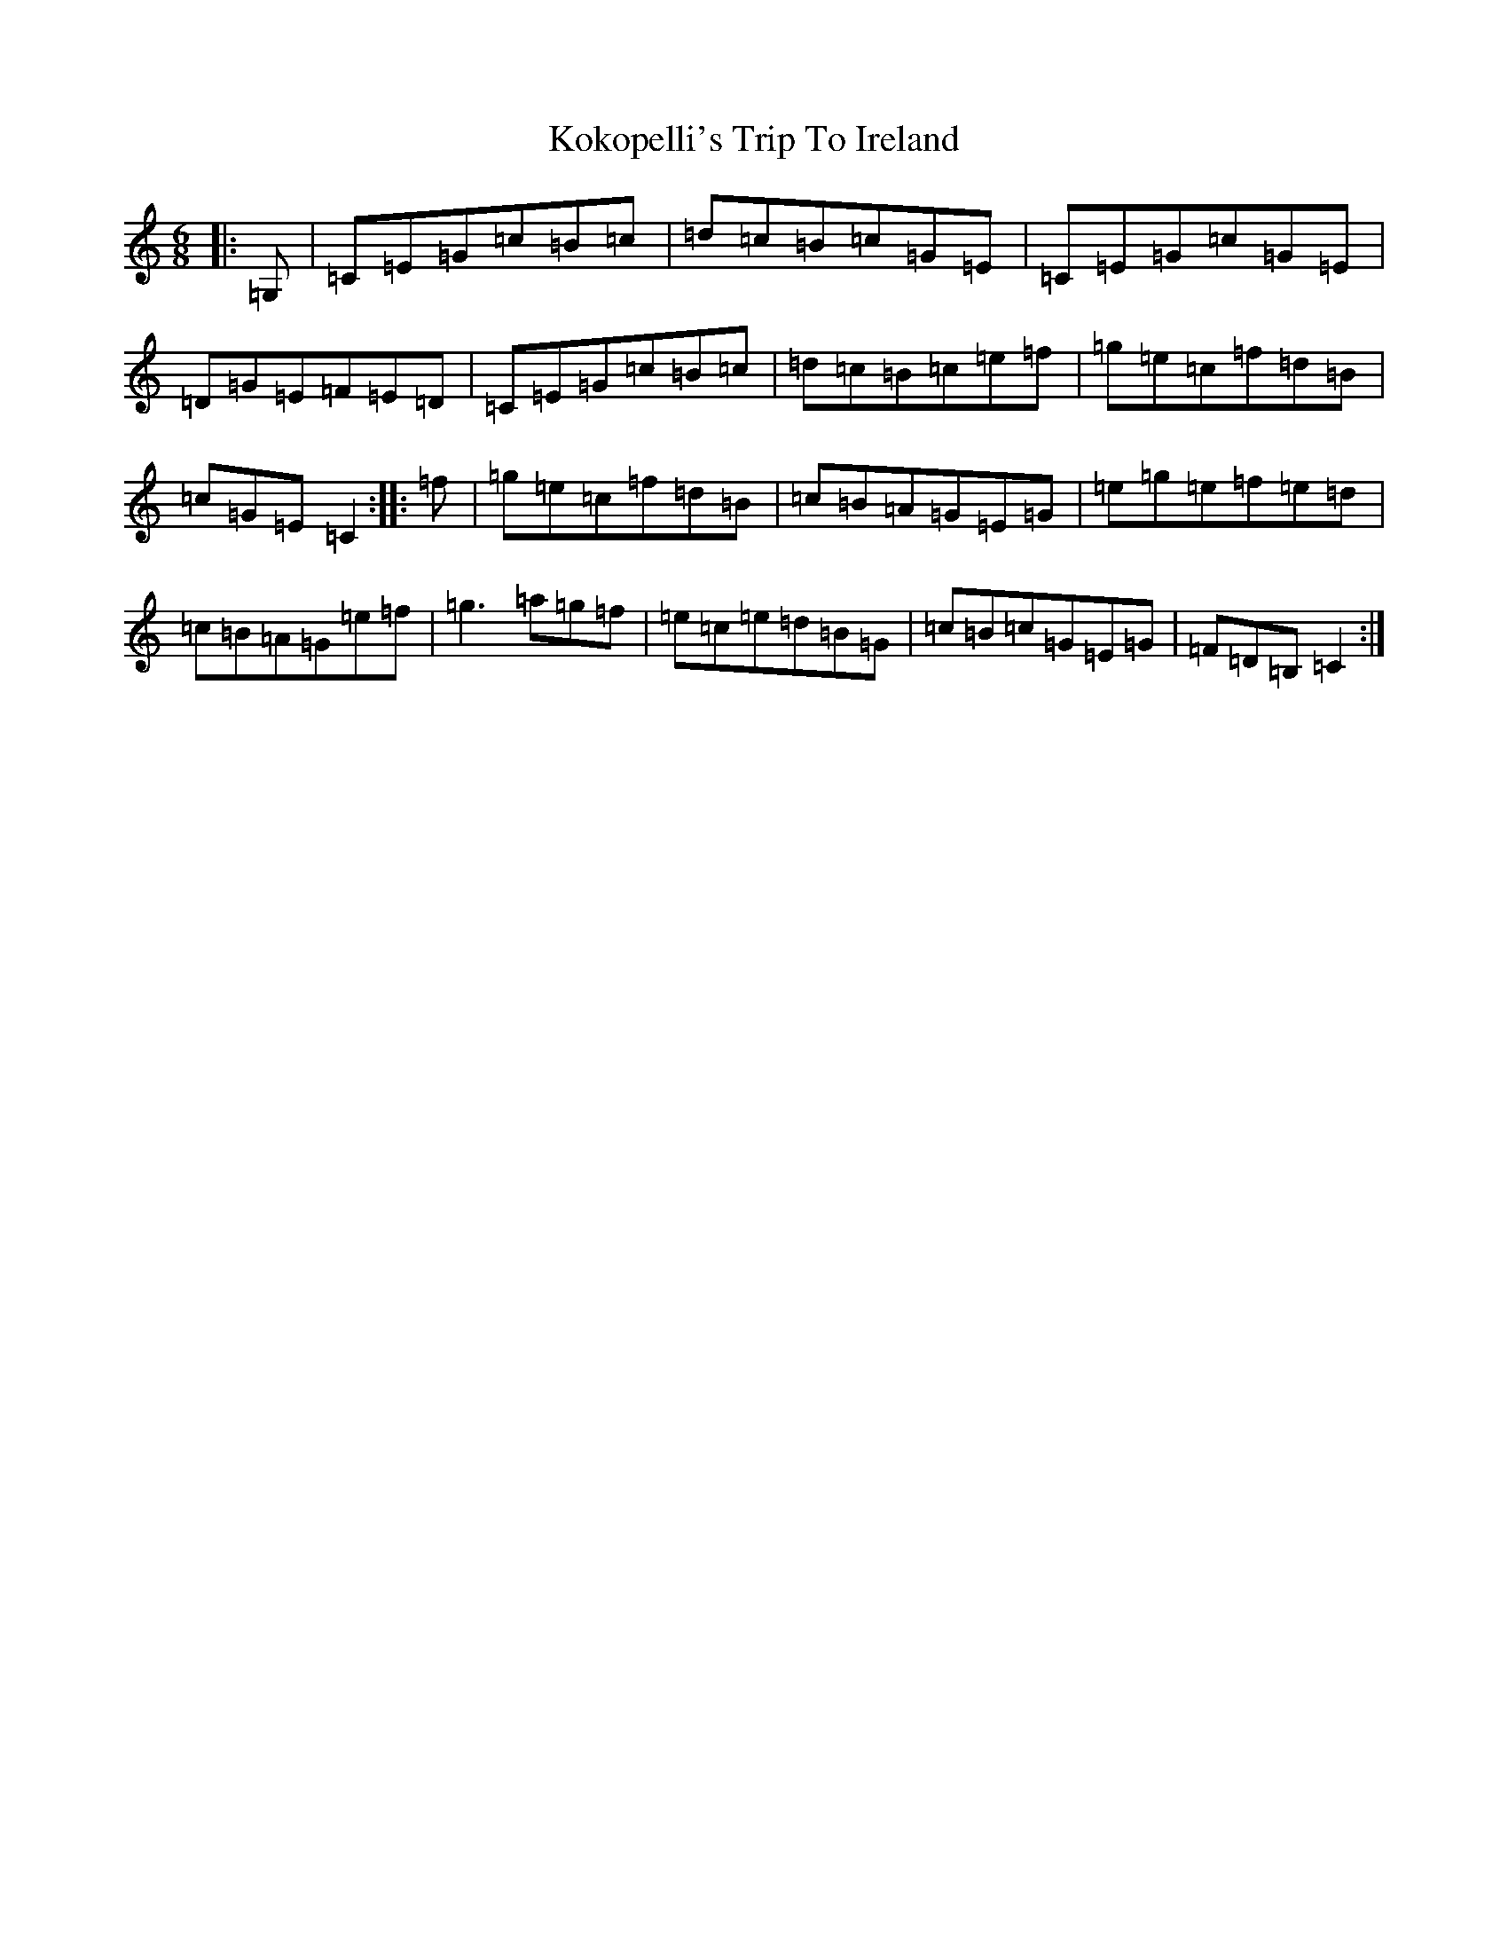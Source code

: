 X: 9052
T: Kokopelli's Trip To Ireland
S: https://thesession.org/tunes/8228#setting8228
R: jig
M:6/8
L:1/8
K: C Major
|:=G,|=C=E=G=c=B=c|=d=c=B=c=G=E|=C=E=G=c=G=E|=D=G=E=F=E=D|=C=E=G=c=B=c|=d=c=B=c=e=f|=g=e=c=f=d=B|=c=G=E=C2:||:=f|=g=e=c=f=d=B|=c=B=A=G=E=G|=e=g=e=f=e=d|=c=B=A=G=e=f|=g3=a=g=f|=e=c=e=d=B=G|=c=B=c=G=E=G|=F=D=B,=C2:|